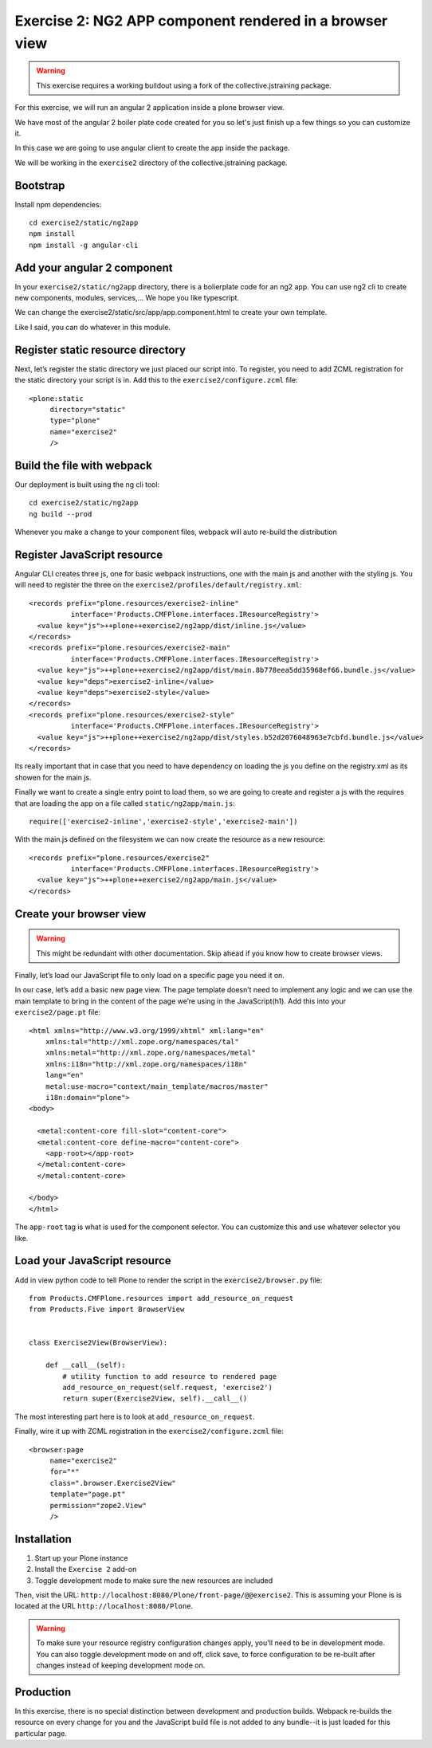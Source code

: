 Exercise 2: NG2 APP component rendered in a browser view
========================================================

..  warning::

    This exercise requires a working buildout using a fork of the
    collective.jstraining package.


For this exercise, we will run an angular 2 application inside a plone browser view.

We have most of the angular 2 boiler plate code created for you so let's just
finish up a few things so you can customize it.

In this case we are going to use angular client to create the app inside the package.

We will be working in the ``exercise2`` directory of the collective.jstraining package.

Bootstrap
---------

Install npm dependencies::

    cd exercise2/static/ng2app
    npm install
    npm install -g angular-cli


Add your angular 2 component
----------------------------

In your ``exercise2/static/ng2app`` directory, there is a bolierplate code
for an ng2 app. You can use ng2 cli to create new components, modules,
services,... We hope you like typescript.

We can change the exercise2/static/src/app/app.component.html to create your own template.

Like I said, you can do whatever in this module.


Register static resource directory
----------------------------------

Next, let’s register the static directory we just placed our script into. To
register, you need to add ZCML registration for the static directory your script
is in. Add this to the ``exercise2/configure.zcml`` file::

    <plone:static
         directory="static"
         type="plone"
         name="exercise2"
         />


Build the file with webpack
---------------------------

Our deployment is built using the ng cli tool::

    cd exercise2/static/ng2app
    ng build --prod


Whenever you make a change to your component files, webpack will auto re-build
the distribution


Register JavaScript resource
----------------------------

Angular CLI creates three js, one for basic webpack instructions,
one with the main js and another with the styling js. You will need
to register the three on the ``exercise2/profiles/default/registry.xml``::


    <records prefix="plone.resources/exercise2-inline"
              interface='Products.CMFPlone.interfaces.IResourceRegistry'>
      <value key="js">++plone++exercise2/ng2app/dist/inline.js</value>
    </records>
    <records prefix="plone.resources/exercise2-main"
              interface='Products.CMFPlone.interfaces.IResourceRegistry'>
      <value key="js">++plone++exercise2/ng2app/dist/main.8b778eea5dd35968ef66.bundle.js</value>
      <value key="deps">exercise2-inline</value>
      <value key="deps">exercise2-style</value>
    </records>
    <records prefix="plone.resources/exercise2-style"
              interface='Products.CMFPlone.interfaces.IResourceRegistry'>
      <value key="js">++plone++exercise2/ng2app/dist/styles.b52d2076048963e7cbfd.bundle.js</value>
    </records>

Its really important that in case that you need to have dependency on loading
the js you define on the registry.xml as its showen for the main js.

Finally we want to create a single entry point to load them, so we are going to
create and register a js with the requires that are loading the app on a file
called ``static/ng2app/main.js``::

    require(['exercise2-inline','exercise2-style','exercise2-main'])


With the main.js defined on the filesystem we can now create the resource as a new
resource::

    <records prefix="plone.resources/exercise2"
              interface='Products.CMFPlone.interfaces.IResourceRegistry'>
      <value key="js">++plone++exercise2/ng2app/main.js</value>
    </records>


Create your browser view
------------------------

..  warning::

    This might be redundant with other documentation. Skip ahead if you know
    how to create browser views.


Finally, let’s load our JavaScript file to only load on a specific page you need
it on.

In our case, let’s add a basic new page view. The page template doesn’t need to
implement any logic and we can use the main template to bring in the content of
the page we’re using in the JavaScript(h1). Add this into your ``exercise2/page.pt`` file::


    <html xmlns="http://www.w3.org/1999/xhtml" xml:lang="en"
        xmlns:tal="http://xml.zope.org/namespaces/tal"
        xmlns:metal="http://xml.zope.org/namespaces/metal"
        xmlns:i18n="http://xml.zope.org/namespaces/i18n"
        lang="en"
        metal:use-macro="context/main_template/macros/master"
        i18n:domain="plone">
    <body>

      <metal:content-core fill-slot="content-core">
      <metal:content-core define-macro="content-core">
        <app-root></app-root>
      </metal:content-core>
      </metal:content-core>

    </body>
    </html>


The ``app-root`` tag is what is used for the component selector. You can customize
this and use whatever selector you like.


Load your JavaScript resource
-----------------------------

Add in view python code to tell Plone to render the script in the
``exercise2/browser.py`` file::

    from Products.CMFPlone.resources import add_resource_on_request
    from Products.Five import BrowserView


    class Exercise2View(BrowserView):

        def __call__(self):
            # utility function to add resource to rendered page
            add_resource_on_request(self.request, 'exercise2')
            return super(Exercise2View, self).__call__()


The most interesting part here is to look at ``add_resource_on_request``.

Finally, wire it up with ZCML registration in the ``exercise2/configure.zcml`` file::

    <browser:page
         name="exercise2"
         for="*"
         class=".browser.Exercise2View"
         template="page.pt"
         permission="zope2.View"
         />


Installation
------------

1) Start up your Plone instance
2) Install the ``Exercise 2`` add-on
3) Toggle development mode to make sure the new resources are included


Then, visit the URL:
``http://localhost:8080/Plone/front-page/@@exercise2``. This is assuming your Plone
is is located at the URL ``http://localhost:8080/Plone``.


..  warning::

    To make sure your resource registry configuration changes apply, you'll need to
    be in development mode. You can also toggle development mode on and off,
    click save, to force configuration to be re-built after changes instead of
    keeping development mode on.


Production
----------

In this exercise, there is no special distinction between development and
production builds. Webpack re-builds the resource on every change for you
and the JavaScript build file is not added to any bundle--it is just loaded
for this particular page.
